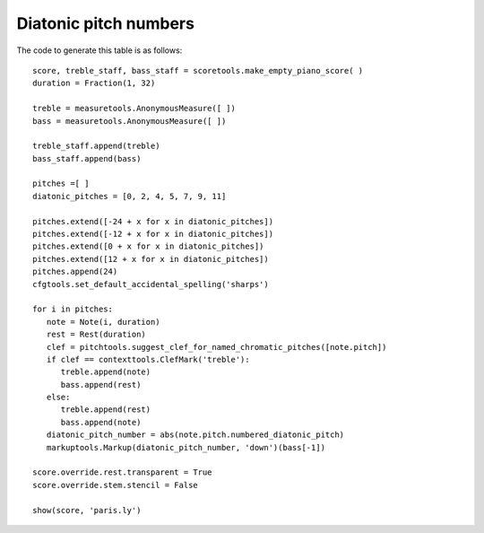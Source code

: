 Diatonic pitch numbers
======================

.. image:: images/diatonic-pitch-numbers.png

The code to generate this table is as follows::

   score, treble_staff, bass_staff = scoretools.make_empty_piano_score( )
   duration = Fraction(1, 32)

   treble = measuretools.AnonymousMeasure([ ])
   bass = measuretools.AnonymousMeasure([ ])

   treble_staff.append(treble)
   bass_staff.append(bass)

   pitches =[ ]
   diatonic_pitches = [0, 2, 4, 5, 7, 9, 11]

   pitches.extend([-24 + x for x in diatonic_pitches])
   pitches.extend([-12 + x for x in diatonic_pitches])
   pitches.extend([0 + x for x in diatonic_pitches])
   pitches.extend([12 + x for x in diatonic_pitches])
   pitches.append(24)
   cfgtools.set_default_accidental_spelling('sharps')

   for i in pitches:
      note = Note(i, duration)
      rest = Rest(duration)
      clef = pitchtools.suggest_clef_for_named_chromatic_pitches([note.pitch])
      if clef == contexttools.ClefMark('treble'):
         treble.append(note)
         bass.append(rest)
      else:
         treble.append(rest)
         bass.append(note)
      diatonic_pitch_number = abs(note.pitch.numbered_diatonic_pitch)
      markuptools.Markup(diatonic_pitch_number, 'down')(bass[-1])

   score.override.rest.transparent = True
   score.override.stem.stencil = False

   show(score, 'paris.ly')
